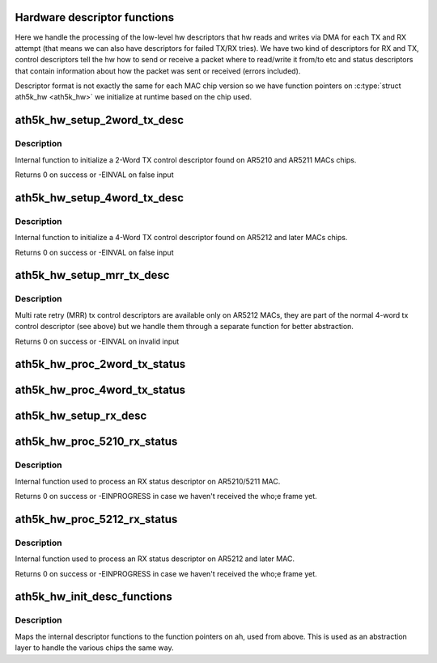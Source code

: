 .. -*- coding: utf-8; mode: rst -*-
.. src-file: drivers/net/wireless/ath/ath5k/desc.c

.. _`hardware-descriptor-functions`:

Hardware descriptor functions
=============================

Here we handle the processing of the low-level hw descriptors
that hw reads and writes via DMA for each TX and RX attempt (that means
we can also have descriptors for failed TX/RX tries). We have two kind of
descriptors for RX and TX, control descriptors tell the hw how to send or
receive a packet where to read/write it from/to etc and status descriptors
that contain information about how the packet was sent or received (errors
included).

Descriptor format is not exactly the same for each MAC chip version so we
have function pointers on \ :c:type:`struct ath5k_hw <ath5k_hw>`\  we initialize at runtime based on
the chip used.

.. _`ath5k_hw_setup_2word_tx_desc`:

ath5k_hw_setup_2word_tx_desc
============================

.. c:function:: int ath5k_hw_setup_2word_tx_desc(struct ath5k_hw *ah, struct ath5k_desc *desc, unsigned int pkt_len, unsigned int hdr_len, int padsize, enum ath5k_pkt_type type, unsigned int tx_power, unsigned int tx_rate0, unsigned int tx_tries0, unsigned int key_index, unsigned int antenna_mode, unsigned int flags, unsigned int rtscts_rate, unsigned int rtscts_duration)

    Initialize a 2-word tx control descriptor

    :param ah:
        The \ :c:type:`struct ath5k_hw <ath5k_hw>`\ 
    :type ah: struct ath5k_hw \*

    :param desc:
        The \ :c:type:`struct ath5k_desc <ath5k_desc>`\ 
    :type desc: struct ath5k_desc \*

    :param pkt_len:
        Frame length in bytes
    :type pkt_len: unsigned int

    :param hdr_len:
        Header length in bytes (only used on AR5210)
    :type hdr_len: unsigned int

    :param padsize:
        Any padding we've added to the frame length
    :type padsize: int

    :param type:
        One of enum ath5k_pkt_type
    :type type: enum ath5k_pkt_type

    :param tx_power:
        Tx power in 0.5dB steps
    :type tx_power: unsigned int

    :param tx_rate0:
        HW idx for transmission rate
    :type tx_rate0: unsigned int

    :param tx_tries0:
        Max number of retransmissions
    :type tx_tries0: unsigned int

    :param key_index:
        Index on key table to use for encryption
    :type key_index: unsigned int

    :param antenna_mode:
        Which antenna to use (0 for auto)
    :type antenna_mode: unsigned int

    :param flags:
        One of AR5K_TXDESC\_\* flags (desc.h)
    :type flags: unsigned int

    :param rtscts_rate:
        HW idx for RTS/CTS transmission rate
    :type rtscts_rate: unsigned int

    :param rtscts_duration:
        What to put on duration field on the header of RTS/CTS
    :type rtscts_duration: unsigned int

.. _`ath5k_hw_setup_2word_tx_desc.description`:

Description
-----------

Internal function to initialize a 2-Word TX control descriptor
found on AR5210 and AR5211 MACs chips.

Returns 0 on success or -EINVAL on false input

.. _`ath5k_hw_setup_4word_tx_desc`:

ath5k_hw_setup_4word_tx_desc
============================

.. c:function:: int ath5k_hw_setup_4word_tx_desc(struct ath5k_hw *ah, struct ath5k_desc *desc, unsigned int pkt_len, unsigned int hdr_len, int padsize, enum ath5k_pkt_type type, unsigned int tx_power, unsigned int tx_rate0, unsigned int tx_tries0, unsigned int key_index, unsigned int antenna_mode, unsigned int flags, unsigned int rtscts_rate, unsigned int rtscts_duration)

    Initialize a 4-word tx control descriptor

    :param ah:
        The \ :c:type:`struct ath5k_hw <ath5k_hw>`\ 
    :type ah: struct ath5k_hw \*

    :param desc:
        The \ :c:type:`struct ath5k_desc <ath5k_desc>`\ 
    :type desc: struct ath5k_desc \*

    :param pkt_len:
        Frame length in bytes
    :type pkt_len: unsigned int

    :param hdr_len:
        Header length in bytes (only used on AR5210)
    :type hdr_len: unsigned int

    :param padsize:
        Any padding we've added to the frame length
    :type padsize: int

    :param type:
        One of enum ath5k_pkt_type
    :type type: enum ath5k_pkt_type

    :param tx_power:
        Tx power in 0.5dB steps
    :type tx_power: unsigned int

    :param tx_rate0:
        HW idx for transmission rate
    :type tx_rate0: unsigned int

    :param tx_tries0:
        Max number of retransmissions
    :type tx_tries0: unsigned int

    :param key_index:
        Index on key table to use for encryption
    :type key_index: unsigned int

    :param antenna_mode:
        Which antenna to use (0 for auto)
    :type antenna_mode: unsigned int

    :param flags:
        One of AR5K_TXDESC\_\* flags (desc.h)
    :type flags: unsigned int

    :param rtscts_rate:
        HW idx for RTS/CTS transmission rate
    :type rtscts_rate: unsigned int

    :param rtscts_duration:
        What to put on duration field on the header of RTS/CTS
    :type rtscts_duration: unsigned int

.. _`ath5k_hw_setup_4word_tx_desc.description`:

Description
-----------

Internal function to initialize a 4-Word TX control descriptor
found on AR5212 and later MACs chips.

Returns 0 on success or -EINVAL on false input

.. _`ath5k_hw_setup_mrr_tx_desc`:

ath5k_hw_setup_mrr_tx_desc
==========================

.. c:function:: int ath5k_hw_setup_mrr_tx_desc(struct ath5k_hw *ah, struct ath5k_desc *desc, u_int tx_rate1, u_int tx_tries1, u_int tx_rate2, u_int tx_tries2, u_int tx_rate3, u_int tx_tries3)

    Initialize an MRR tx control descriptor

    :param ah:
        The \ :c:type:`struct ath5k_hw <ath5k_hw>`\ 
    :type ah: struct ath5k_hw \*

    :param desc:
        The \ :c:type:`struct ath5k_desc <ath5k_desc>`\ 
    :type desc: struct ath5k_desc \*

    :param tx_rate1:
        HW idx for rate used on transmission series 1
    :type tx_rate1: u_int

    :param tx_tries1:
        Max number of retransmissions for transmission series 1
    :type tx_tries1: u_int

    :param tx_rate2:
        HW idx for rate used on transmission series 2
    :type tx_rate2: u_int

    :param tx_tries2:
        Max number of retransmissions for transmission series 2
    :type tx_tries2: u_int

    :param tx_rate3:
        HW idx for rate used on transmission series 3
    :type tx_rate3: u_int

    :param tx_tries3:
        Max number of retransmissions for transmission series 3
    :type tx_tries3: u_int

.. _`ath5k_hw_setup_mrr_tx_desc.description`:

Description
-----------

Multi rate retry (MRR) tx control descriptors are available only on AR5212
MACs, they are part of the normal 4-word tx control descriptor (see above)
but we handle them through a separate function for better abstraction.

Returns 0 on success or -EINVAL on invalid input

.. _`ath5k_hw_proc_2word_tx_status`:

ath5k_hw_proc_2word_tx_status
=============================

.. c:function:: int ath5k_hw_proc_2word_tx_status(struct ath5k_hw *ah, struct ath5k_desc *desc, struct ath5k_tx_status *ts)

    Process a tx status descriptor on 5210/1

    :param ah:
        The \ :c:type:`struct ath5k_hw <ath5k_hw>`\ 
    :type ah: struct ath5k_hw \*

    :param desc:
        The \ :c:type:`struct ath5k_desc <ath5k_desc>`\ 
    :type desc: struct ath5k_desc \*

    :param ts:
        The \ :c:type:`struct ath5k_tx_status <ath5k_tx_status>`\ 
    :type ts: struct ath5k_tx_status \*

.. _`ath5k_hw_proc_4word_tx_status`:

ath5k_hw_proc_4word_tx_status
=============================

.. c:function:: int ath5k_hw_proc_4word_tx_status(struct ath5k_hw *ah, struct ath5k_desc *desc, struct ath5k_tx_status *ts)

    Process a tx status descriptor on 5212

    :param ah:
        The \ :c:type:`struct ath5k_hw <ath5k_hw>`\ 
    :type ah: struct ath5k_hw \*

    :param desc:
        The \ :c:type:`struct ath5k_desc <ath5k_desc>`\ 
    :type desc: struct ath5k_desc \*

    :param ts:
        The \ :c:type:`struct ath5k_tx_status <ath5k_tx_status>`\ 
    :type ts: struct ath5k_tx_status \*

.. _`ath5k_hw_setup_rx_desc`:

ath5k_hw_setup_rx_desc
======================

.. c:function:: int ath5k_hw_setup_rx_desc(struct ath5k_hw *ah, struct ath5k_desc *desc, u32 size, unsigned int flags)

    Initialize an rx control descriptor

    :param ah:
        The \ :c:type:`struct ath5k_hw <ath5k_hw>`\ 
    :type ah: struct ath5k_hw \*

    :param desc:
        The \ :c:type:`struct ath5k_desc <ath5k_desc>`\ 
    :type desc: struct ath5k_desc \*

    :param size:
        RX buffer length in bytes
    :type size: u32

    :param flags:
        One of AR5K_RXDESC\_\* flags
    :type flags: unsigned int

.. _`ath5k_hw_proc_5210_rx_status`:

ath5k_hw_proc_5210_rx_status
============================

.. c:function:: int ath5k_hw_proc_5210_rx_status(struct ath5k_hw *ah, struct ath5k_desc *desc, struct ath5k_rx_status *rs)

    Process the rx status descriptor on 5210/1

    :param ah:
        The \ :c:type:`struct ath5k_hw <ath5k_hw>`\ 
    :type ah: struct ath5k_hw \*

    :param desc:
        The \ :c:type:`struct ath5k_desc <ath5k_desc>`\ 
    :type desc: struct ath5k_desc \*

    :param rs:
        The \ :c:type:`struct ath5k_rx_status <ath5k_rx_status>`\ 
    :type rs: struct ath5k_rx_status \*

.. _`ath5k_hw_proc_5210_rx_status.description`:

Description
-----------

Internal function used to process an RX status descriptor
on AR5210/5211 MAC.

Returns 0 on success or -EINPROGRESS in case we haven't received the who;e
frame yet.

.. _`ath5k_hw_proc_5212_rx_status`:

ath5k_hw_proc_5212_rx_status
============================

.. c:function:: int ath5k_hw_proc_5212_rx_status(struct ath5k_hw *ah, struct ath5k_desc *desc, struct ath5k_rx_status *rs)

    Process the rx status descriptor on 5212

    :param ah:
        The \ :c:type:`struct ath5k_hw <ath5k_hw>`\ 
    :type ah: struct ath5k_hw \*

    :param desc:
        The \ :c:type:`struct ath5k_desc <ath5k_desc>`\ 
    :type desc: struct ath5k_desc \*

    :param rs:
        The \ :c:type:`struct ath5k_rx_status <ath5k_rx_status>`\ 
    :type rs: struct ath5k_rx_status \*

.. _`ath5k_hw_proc_5212_rx_status.description`:

Description
-----------

Internal function used to process an RX status descriptor
on AR5212 and later MAC.

Returns 0 on success or -EINPROGRESS in case we haven't received the who;e
frame yet.

.. _`ath5k_hw_init_desc_functions`:

ath5k_hw_init_desc_functions
============================

.. c:function:: int ath5k_hw_init_desc_functions(struct ath5k_hw *ah)

    Init function pointers inside ah

    :param ah:
        The \ :c:type:`struct ath5k_hw <ath5k_hw>`\ 
    :type ah: struct ath5k_hw \*

.. _`ath5k_hw_init_desc_functions.description`:

Description
-----------

Maps the internal descriptor functions to the function pointers on ah, used
from above. This is used as an abstraction layer to handle the various chips
the same way.

.. This file was automatic generated / don't edit.

